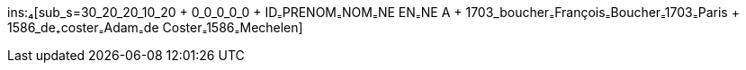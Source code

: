 ins:₄[sub_s=30_20_20_10_20 + 0_0_0_0_0 + ID₌PRENOM₌NOM₌NE EN₌NE A + 1703_boucher₌François₌Boucher₌1703₌Paris + 1586_de₊coster₌Adam₌de Coster₌1586₌Mechelen]
